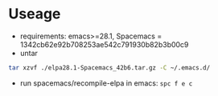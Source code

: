 * Useage
- requirements: emacs>=28.1, Spacemacs = 1342cb62e92b708253ae542c791930b82b3b00c9
- untar
#+begin_src sh
  tar xzvf ./elpa28.1-Spacemacs_42b6.tar.gz -C ~/.emacs.d/
#+end_src
- run spacemacs/recompile-elpa in emacs: ~spc f e c~
